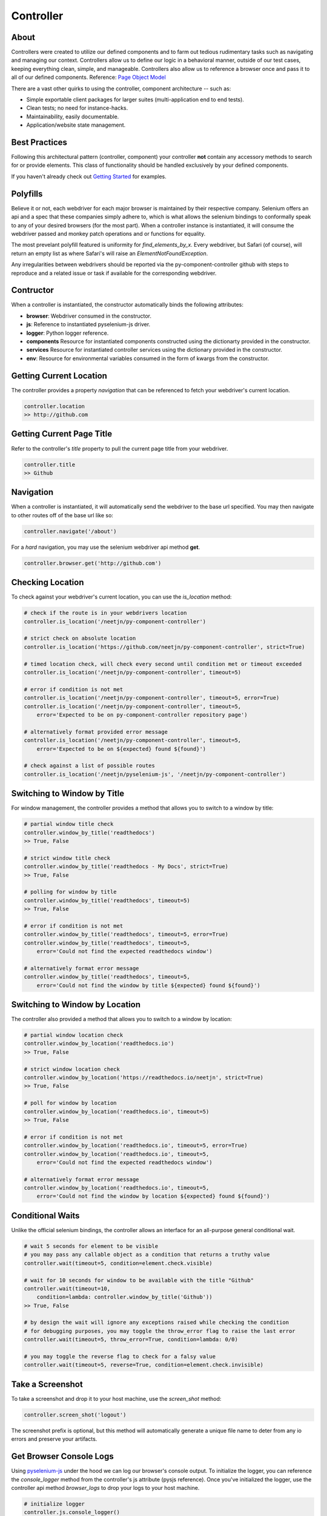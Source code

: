 ==========
Controller
==========

About
=====

Controllers were created to utilize our defined components and to farm out tedious rudimentary tasks such as navigating and managing our context.
Controllers allow us to define our logic in a behavioral manner, outside of our test cases, keeping everything clean, simple, and manageable.
Controllers also allow us to reference a browser once and pass it to all of our defined components. Reference: `Page Object Model <http://www.guru99.com/page-object-model-pom-page-factory-in-selenium-ultimate-guide.html>`_

There are a vast other quirks to using the controller, component architecture -- such as:

* Simple exportable client packages for larger suites (multi-application end to end tests).
* Clean tests; no need for instance-hacks.
* Maintainability, easily documentable.
* Application/website state management.

Best Practices
==============

Following this architectural pattern (controller, component) your controller **not** contain any accessory methods to search for or provide elements.
This class of functionality should be handled exclusively by your defined components.

If you haven't already check out `Getting Started <http://py-component-controller.readthedocs.io/en/latest/getting_started.html>`_ for examples.

Polyfills
=========

Believe it or not, each webdriver for each major browser is maintained by their respective company.
Selenium offers an api and a spec that these companies simply adhere to, which is what allows the selenium bindings to conformally speak to any of your desired browsers (for the most part).
When a controller instance is instantiated, it will consume the webdriver passed and monkey patch operations and or functions for equality.

The most prevelant polyfill featured is uniformity for `find_elements_by_x`. Every webdriver, but Safari (of course), will return an empty list as where Safari's will raise an `ElementNotFoundException`.

Any irregularities between webdrivers should be reported via the py-component-controller github with steps to reproduce and a related issue or task if available for the corresponding webdriver.

Contructor
==========

When a controller is instantiated, the constructor automatically binds the following attributes:

* **browser**: Webdriver consumed in the constructor.
* **js**: Reference to instantiated pyselenium-js driver.
* **logger**: Python logger reference.
* **components** Resource for instantiated components constructed using the dictionarty provided in the constructor.
* **services** Resource for instantiated controller services using the dictionary provided in the constructor.
* **env**: Resource for environmental variables consumed in the form of kwargs from the constructor.

Getting Current Location
==========================

The controller provides a property *navigation* that can be referenced to fetch your webdriver's current location.

.. code-block:: python

    controller.location
    >> http://github.com

Getting Current Page Title
==========================

Refer to the controller's *title* property to pull the current page title from your webdriver.

.. code-block:: python

    controller.title
    >> Github

Navigation
==========

When a controller is instantiated, it will automatically send the webdriver to the base url specified.
You may then navigate to other routes off of the base url like so:

.. code-block:: python

    controller.navigate('/about')

For a *hard* navigation, you may use the selenium webdriver api method **get**.

.. code-block:: python

    controller.browser.get('http://github.com')

Checking Location
=================

To check against your webdriver's current location, you can use the *is_location* method:

.. code-block:: python

    # check if the route is in your webdrivers location
    controller.is_location('/neetjn/py-component-controller')

    # strict check on absolute location
    controller.is_location('https://github.com/neetjn/py-component-controller', strict=True)

    # timed location check, will check every second until condition met or timeout exceeded
    controller.is_location('/neetjn/py-component-controller', timeout=5)

    # error if condition is not met
    controller.is_location('/neetjn/py-component-controller', timeout=5, error=True)
    controller.is_location('/neetjn/py-component-controller', timeout=5,
        error='Expected to be on py-component-controller repository page')

    # alternatively format provided error message
    controller.is_location('/neetjn/py-component-controller', timeout=5,
        error='Expected to be on ${expected} found ${found}')

    # check against a list of possible routes
    controller.is_location('/neetjn/pyselenium-js', '/neetjn/py-component-controller')

Switching to Window by Title
===============================

For window management, the controller provides a method that allows you to switch to a window by title:

.. code-block:: python

    # partial window title check
    controller.window_by_title('readthedocs')
    >> True, False

    # strict window title check
    controller.window_by_title('readthedocs - My Docs', strict=True)
    >> True, False

    # polling for window by title
    controller.window_by_title('readthedocs', timeout=5)
    >> True, False

    # error if condition is not met
    controller.window_by_title('readthedocs', timeout=5, error=True)
    controller.window_by_title('readthedocs', timeout=5,
        error='Could not find the expected readthedocs window')

    # alternatively format error message
    controller.window_by_title('readthedocs', timeout=5,
        error='Could not find the window by title ${expected} found ${found}')

Switching to Window by Location
===============================

The controller also provided a method that allows you to switch to a window by location:

.. code-block:: python

    # partial window location check
    controller.window_by_location('readthedocs.io')
    >> True, False

    # strict window location check
    controller.window_by_location('https://readthedocs.io/neetjn', strict=True)
    >> True, False

    # poll for window by location
    controller.window_by_location('readthedocs.io', timeout=5)
    >> True, False

    # error if condition is not met
    controller.window_by_location('readthedocs.io', timeout=5, error=True)
    controller.window_by_location('readthedocs.io', timeout=5,
        error='Could not find the expected readthedocs window')

    # alternatively format error message
    controller.window_by_location('readthedocs.io', timeout=5,
        error='Could not find the window by location ${expected} found ${found}')

Conditional Waits
=================

Unlike the official selenium bindings, the controller allows an interface for an all-purpose general conditional wait.

.. code-block:: python

    # wait 5 seconds for element to be visible
    # you may pass any callable object as a condition that returns a truthy value
    controller.wait(timeout=5, condition=element.check.visible)

    # wait for 10 seconds for window to be available with the title "Github"
    controller.wait(timeout=10,
        condition=lambda: controller.window_by_title('Github'))
    >> True, False

    # by design the wait will ignore any exceptions raised while checking the condition
    # for debugging purposes, you may toggle the throw_error flag to raise the last error
    controller.wait(timeout=5, throw_error=True, condition=lambda: 0/0)

    # you may toggle the reverse flag to check for a falsy value
    controller.wait(timeout=5, reverse=True, condition=element.check.invisible)


Take a Screenshot
=================

To take a screenshot and drop it to your host machine, use the *screen_shot* method:

.. code-block:: python

    controller.screen_shot('logout')

The screenshot prefix is optional, but this method will automatically generate a unique file name to deter from any io errors and preserve your artifacts.

Get Browser Console Logs
========================

Using `pyselenium-js <https://github.com/neetjn/pyselenium-js/blob/master/pyseleniumjs/e2ejs.py#L130>`_ under the hood we can log our browser's console output.
To initialize the logger, you can reference the *console_logger* method from the controller's js attribute (pysjs reference).
Once you've initialized the logger, use the controller api method *browser_logs* to drop your logs to your host machine.

.. code-block:: python

    # initialize logger
    controller.js.console_logger()

    # dump browser console logs
    controller.browser_logs()

    # dump browsers logs with a log name
    controller.browser_logs('error.logout.redirect')


Terminate Webdriver Session
===========================

Equipped with the controller is an all-webdriver termination mechanism.
This can be especially helpful for provisioned environments using both local and remote webdrivers.

.. code-block:: python

    controller.exit()
